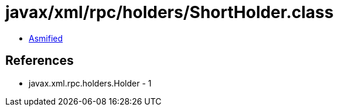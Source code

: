 = javax/xml/rpc/holders/ShortHolder.class

 - link:ShortHolder-asmified.java[Asmified]

== References

 - javax.xml.rpc.holders.Holder - 1
